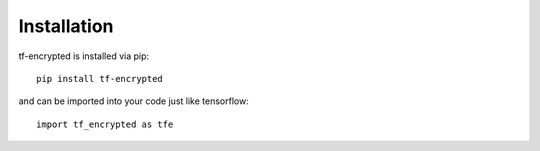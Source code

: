 Installation
=============

tf-encrypted is installed via pip::

    pip install tf-encrypted

and can be imported into your code just like tensorflow::

    import tf_encrypted as tfe
